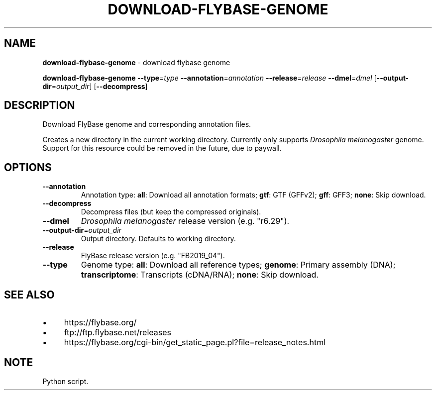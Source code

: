 .\" generated with Ronn/v0.7.3
.\" http://github.com/rtomayko/ronn/tree/0.7.3
.
.TH "DOWNLOAD\-FLYBASE\-GENOME" "1" "August 2020" "" ""
.
.SH "NAME"
\fBdownload\-flybase\-genome\fR \- download flybase genome
.
.P
\fBdownload\-flybase\-genome\fR \fB\-\-type\fR=\fItype\fR \fB\-\-annotation\fR=\fIannotation\fR \fB\-\-release\fR=\fIrelease\fR \fB\-\-dmel\fR=\fIdmel\fR [\fB\-\-output\-dir\fR=\fIoutput_dir\fR] [\fB\-\-decompress\fR]
.
.SH "DESCRIPTION"
Download FlyBase genome and corresponding annotation files\.
.
.P
Creates a new directory in the current working directory\. Currently only supports \fIDrosophila melanogaster\fR genome\. Support for this resource could be removed in the future, due to paywall\.
.
.SH "OPTIONS"
.
.TP
\fB\-\-annotation\fR
Annotation type: \fBall\fR: Download all annotation formats; \fBgtf\fR: GTF (GFFv2); \fBgff\fR: GFF3; \fBnone\fR: Skip download\.
.
.TP
\fB\-\-decompress\fR
Decompress files (but keep the compressed originals)\.
.
.TP
\fB\-\-dmel\fR
\fIDrosophila melanogaster\fR release version (e\.g\. "r6\.29")\.
.
.TP
\fB\-\-output\-dir\fR=\fIoutput_dir\fR
Output directory\. Defaults to working directory\.
.
.TP
\fB\-\-release\fR
FlyBase release version (e\.g\. "FB2019_04")\.
.
.TP
\fB\-\-type\fR
Genome type: \fBall\fR: Download all reference types; \fBgenome\fR: Primary assembly (DNA); \fBtranscriptome\fR: Transcripts (cDNA/RNA); \fBnone\fR: Skip download\.
.
.SH "SEE ALSO"
.
.IP "\(bu" 4
https://flybase\.org/
.
.IP "\(bu" 4
ftp://ftp\.flybase\.net/releases
.
.IP "\(bu" 4
https://flybase\.org/cgi\-bin/get_static_page\.pl?file=release_notes\.html
.
.IP "" 0
.
.SH "NOTE"
Python script\.
